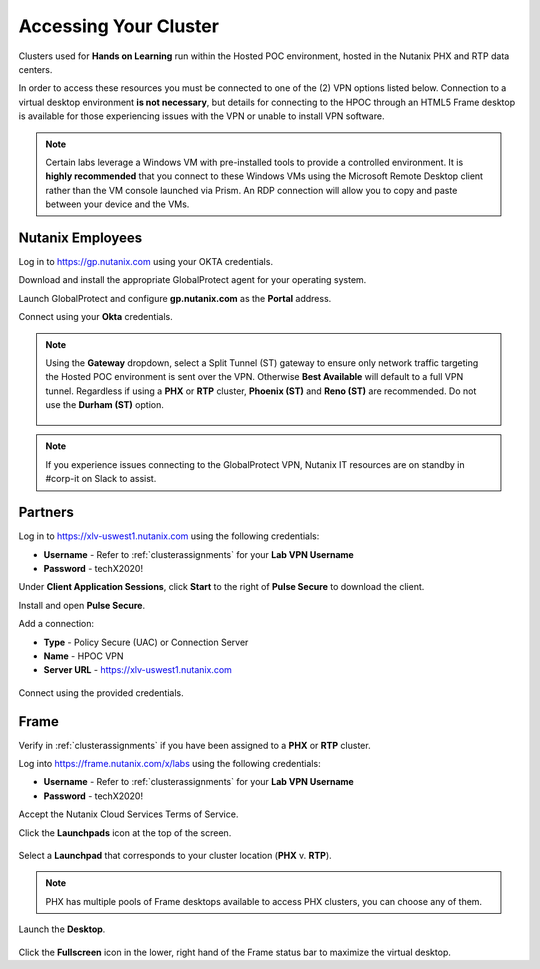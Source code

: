 .. _clusteraccess:

----------------------
Accessing Your Cluster
----------------------

Clusters used for **Hands on Learning** run within the Hosted POC environment, hosted in the Nutanix PHX and RTP data centers.

In order to access these resources you must be connected to one of the (2) VPN options listed below. Connection to a virtual desktop environment **is not necessary**, but details for connecting to the HPOC through an HTML5 Frame desktop is available for those experiencing issues with the VPN or unable to install VPN software.

.. note::

  Certain labs leverage a Windows VM with pre-installed tools to provide a controlled environment. It is **highly recommended** that you connect to these Windows VMs using the Microsoft Remote Desktop client rather than the VM console launched via Prism. An RDP connection will allow you to copy and paste between your device and the VMs.

.. .. raw:: html

  <strong><font color="red">If you encounter issues connecting to the VPN, Nutanix IT Helpdesk is available via...</font></strong>

Nutanix Employees
.................

Log in to https://gp.nutanix.com using your OKTA credentials.

Download and install the appropriate GlobalProtect agent for your operating system.

Launch GlobalProtect and configure **gp.nutanix.com** as the **Portal** address.

Connect using your **Okta** credentials.

.. note::

  Using the **Gateway** dropdown, select a Split Tunnel (ST) gateway to ensure only network traffic targeting the Hosted POC environment is sent over the VPN. Otherwise **Best Available** will default to a full VPN tunnel. Regardless if using a **PHX** or **RTP** cluster, **Phoenix (ST)** and **Reno (ST)** are recommended. Do not use the **Durham (ST)** option.

  .. figure:: images/gp.png

.. note::

   If you experience issues connecting to the GlobalProtect VPN, Nutanix IT resources are on standby in #corp-it on Slack to assist.

Partners
........

Log in to https://xlv-uswest1.nutanix.com using the following credentials:

- **Username** - Refer to :ref:`clusterassignments` for your **Lab VPN Username**
- **Password** - techX2020!

Under **Client Application Sessions**, click **Start** to the right of **Pulse Secure** to download the client.

Install and open **Pulse Secure**.

Add a connection:

- **Type** - Policy Secure (UAC) or Connection Server
- **Name** - HPOC VPN
- **Server URL** - https://xlv-uswest1.nutanix.com

.. figure:: images/pulse.png

Connect using the provided credentials.

Frame
.....

Verify in :ref:`clusterassignments` if you have been assigned to a **PHX** or **RTP** cluster.

Log into https://frame.nutanix.com/x/labs using the following credentials:

- **Username** - Refer to :ref:`clusterassignments` for your **Lab VPN Username**
- **Password** - techX2020!

Accept the Nutanix Cloud Services Terms of Service.

Click the **Launchpads** icon at the top of the screen.

.. figure:: images/frame2.png

Select a **Launchpad** that corresponds to your cluster location (**PHX** v. **RTP**).

.. figure:: images/frame3.png

.. note::

   PHX has multiple pools of Frame desktops available to access PHX clusters, you can choose any of them.

Launch the **Desktop**.

.. figure:: images/frame.png

Click the **Fullscreen** icon in the lower, right hand of the Frame status bar to maximize the virtual desktop.
